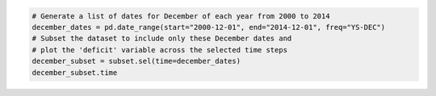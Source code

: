 .. code:: ipython3

    # Generate a list of dates for December of each year from 2000 to 2014
    december_dates = pd.date_range(start="2000-12-01", end="2014-12-01", freq="YS-DEC")
    # Subset the dataset to include only these December dates and
    # plot the 'deficit' variable across the selected time steps
    december_subset = subset.sel(time=december_dates)
    december_subset.time

.. raw:: html

    <div><svg style="position: absolute; width: 0; height: 0; overflow: hidden">
    <defs>
    <symbol id="icon-database" viewBox="0 0 32 32">
    <path d="M16 0c-8.837 0-16 2.239-16 5v4c0 2.761 7.163 5 16 5s16-2.239 16-5v-4c0-2.761-7.163-5-16-5z"></path>
    <path d="M16 17c-8.837 0-16-2.239-16-5v6c0 2.761 7.163 5 16 5s16-2.239 16-5v-6c0 2.761-7.163 5-16 5z"></path>
    <path d="M16 26c-8.837 0-16-2.239-16-5v6c0 2.761 7.163 5 16 5s16-2.239 16-5v-6c0 2.761-7.163 5-16 5z"></path>
    </symbol>
    <symbol id="icon-file-text2" viewBox="0 0 32 32">
    <path d="M28.681 7.159c-0.694-0.947-1.662-2.053-2.724-3.116s-2.169-2.030-3.116-2.724c-1.612-1.182-2.393-1.319-2.841-1.319h-15.5c-1.378 0-2.5 1.121-2.5 2.5v27c0 1.378 1.122 2.5 2.5 2.5h23c1.378 0 2.5-1.122 2.5-2.5v-19.5c0-0.448-0.137-1.23-1.319-2.841zM24.543 5.457c0.959 0.959 1.712 1.825 2.268 2.543h-4.811v-4.811c0.718 0.556 1.584 1.309 2.543 2.268zM28 29.5c0 0.271-0.229 0.5-0.5 0.5h-23c-0.271 0-0.5-0.229-0.5-0.5v-27c0-0.271 0.229-0.5 0.5-0.5 0 0 15.499-0 15.5 0v7c0 0.552 0.448 1 1 1h7v19.5z"></path>
    <path d="M23 26h-14c-0.552 0-1-0.448-1-1s0.448-1 1-1h14c0.552 0 1 0.448 1 1s-0.448 1-1 1z"></path>
    <path d="M23 22h-14c-0.552 0-1-0.448-1-1s0.448-1 1-1h14c0.552 0 1 0.448 1 1s-0.448 1-1 1z"></path>
    <path d="M23 18h-14c-0.552 0-1-0.448-1-1s0.448-1 1-1h14c0.552 0 1 0.448 1 1s-0.448 1-1 1z"></path>
    </symbol>
    </defs>
    </svg>
    <style>/* CSS stylesheet for displaying xarray objects in jupyterlab.
     *
     */
    
    :root {
      --xr-font-color0: var(--jp-content-font-color0, rgba(0, 0, 0, 1));
      --xr-font-color2: var(--jp-content-font-color2, rgba(0, 0, 0, 0.54));
      --xr-font-color3: var(--jp-content-font-color3, rgba(0, 0, 0, 0.38));
      --xr-border-color: var(--jp-border-color2, #e0e0e0);
      --xr-disabled-color: var(--jp-layout-color3, #bdbdbd);
      --xr-background-color: var(--jp-layout-color0, white);
      --xr-background-color-row-even: var(--jp-layout-color1, white);
      --xr-background-color-row-odd: var(--jp-layout-color2, #eeeeee);
    }
    
    html[theme=dark],
    html[data-theme=dark],
    body[data-theme=dark],
    body.vscode-dark {
      --xr-font-color0: rgba(255, 255, 255, 1);
      --xr-font-color2: rgba(255, 255, 255, 0.54);
      --xr-font-color3: rgba(255, 255, 255, 0.38);
      --xr-border-color: #1F1F1F;
      --xr-disabled-color: #515151;
      --xr-background-color: #111111;
      --xr-background-color-row-even: #111111;
      --xr-background-color-row-odd: #313131;
    }
    
    .xr-wrap {
      display: block !important;
      min-width: 300px;
      max-width: 700px;
    }
    
    .xr-text-repr-fallback {
      /* fallback to plain text repr when CSS is not injected (untrusted notebook) */
      display: none;
    }
    
    .xr-header {
      padding-top: 6px;
      padding-bottom: 6px;
      margin-bottom: 4px;
      border-bottom: solid 1px var(--xr-border-color);
    }
    
    .xr-header > div,
    .xr-header > ul {
      display: inline;
      margin-top: 0;
      margin-bottom: 0;
    }
    
    .xr-obj-type,
    .xr-array-name {
      margin-left: 2px;
      margin-right: 10px;
    }
    
    .xr-obj-type {
      color: var(--xr-font-color2);
    }
    
    .xr-sections {
      padding-left: 0 !important;
      display: grid;
      grid-template-columns: 150px auto auto 1fr 0 20px 0 20px;
    }
    
    .xr-section-item {
      display: contents;
    }
    
    .xr-section-item input {
      display: inline-block;
      opacity: 0;
    }
    
    .xr-section-item input + label {
      color: var(--xr-disabled-color);
    }
    
    .xr-section-item input:enabled + label {
      cursor: pointer;
      color: var(--xr-font-color2);
    }
    
    .xr-section-item input:focus + label {
      border: 2px solid var(--xr-font-color0);
    }
    
    .xr-section-item input:enabled + label:hover {
      color: var(--xr-font-color0);
    }
    
    .xr-section-summary {
      grid-column: 1;
      color: var(--xr-font-color2);
      font-weight: 500;
    }
    
    .xr-section-summary > span {
      display: inline-block;
      padding-left: 0.5em;
    }
    
    .xr-section-summary-in:disabled + label {
      color: var(--xr-font-color2);
    }
    
    .xr-section-summary-in + label:before {
      display: inline-block;
      content: '►';
      font-size: 11px;
      width: 15px;
      text-align: center;
    }
    
    .xr-section-summary-in:disabled + label:before {
      color: var(--xr-disabled-color);
    }
    
    .xr-section-summary-in:checked + label:before {
      content: '▼';
    }
    
    .xr-section-summary-in:checked + label > span {
      display: none;
    }
    
    .xr-section-summary,
    .xr-section-inline-details {
      padding-top: 4px;
      padding-bottom: 4px;
    }
    
    .xr-section-inline-details {
      grid-column: 2 / -1;
    }
    
    .xr-section-details {
      display: none;
      grid-column: 1 / -1;
      margin-bottom: 5px;
    }
    
    .xr-section-summary-in:checked ~ .xr-section-details {
      display: contents;
    }
    
    .xr-array-wrap {
      grid-column: 1 / -1;
      display: grid;
      grid-template-columns: 20px auto;
    }
    
    .xr-array-wrap > label {
      grid-column: 1;
      vertical-align: top;
    }
    
    .xr-preview {
      color: var(--xr-font-color3);
    }
    
    .xr-array-preview,
    .xr-array-data {
      padding: 0 5px !important;
      grid-column: 2;
    }
    
    .xr-array-data,
    .xr-array-in:checked ~ .xr-array-preview {
      display: none;
    }
    
    .xr-array-in:checked ~ .xr-array-data,
    .xr-array-preview {
      display: inline-block;
    }
    
    .xr-dim-list {
      display: inline-block !important;
      list-style: none;
      padding: 0 !important;
      margin: 0;
    }
    
    .xr-dim-list li {
      display: inline-block;
      padding: 0;
      margin: 0;
    }
    
    .xr-dim-list:before {
      content: '(';
    }
    
    .xr-dim-list:after {
      content: ')';
    }
    
    .xr-dim-list li:not(:last-child):after {
      content: ',';
      padding-right: 5px;
    }
    
    .xr-has-index {
      font-weight: bold;
    }
    
    .xr-var-list,
    .xr-var-item {
      display: contents;
    }
    
    .xr-var-item > div,
    .xr-var-item label,
    .xr-var-item > .xr-var-name span {
      background-color: var(--xr-background-color-row-even);
      margin-bottom: 0;
    }
    
    .xr-var-item > .xr-var-name:hover span {
      padding-right: 5px;
    }
    
    .xr-var-list > li:nth-child(odd) > div,
    .xr-var-list > li:nth-child(odd) > label,
    .xr-var-list > li:nth-child(odd) > .xr-var-name span {
      background-color: var(--xr-background-color-row-odd);
    }
    
    .xr-var-name {
      grid-column: 1;
    }
    
    .xr-var-dims {
      grid-column: 2;
    }
    
    .xr-var-dtype {
      grid-column: 3;
      text-align: right;
      color: var(--xr-font-color2);
    }
    
    .xr-var-preview {
      grid-column: 4;
    }
    
    .xr-index-preview {
      grid-column: 2 / 5;
      color: var(--xr-font-color2);
    }
    
    .xr-var-name,
    .xr-var-dims,
    .xr-var-dtype,
    .xr-preview,
    .xr-attrs dt {
      white-space: nowrap;
      overflow: hidden;
      text-overflow: ellipsis;
      padding-right: 10px;
    }
    
    .xr-var-name:hover,
    .xr-var-dims:hover,
    .xr-var-dtype:hover,
    .xr-attrs dt:hover {
      overflow: visible;
      width: auto;
      z-index: 1;
    }
    
    .xr-var-attrs,
    .xr-var-data,
    .xr-index-data {
      display: none;
      background-color: var(--xr-background-color) !important;
      padding-bottom: 5px !important;
    }
    
    .xr-var-attrs-in:checked ~ .xr-var-attrs,
    .xr-var-data-in:checked ~ .xr-var-data,
    .xr-index-data-in:checked ~ .xr-index-data {
      display: block;
    }
    
    .xr-var-data > table {
      float: right;
    }
    
    .xr-var-name span,
    .xr-var-data,
    .xr-index-name div,
    .xr-index-data,
    .xr-attrs {
      padding-left: 25px !important;
    }
    
    .xr-attrs,
    .xr-var-attrs,
    .xr-var-data,
    .xr-index-data {
      grid-column: 1 / -1;
    }
    
    dl.xr-attrs {
      padding: 0;
      margin: 0;
      display: grid;
      grid-template-columns: 125px auto;
    }
    
    .xr-attrs dt,
    .xr-attrs dd {
      padding: 0;
      margin: 0;
      float: left;
      padding-right: 10px;
      width: auto;
    }
    
    .xr-attrs dt {
      font-weight: normal;
      grid-column: 1;
    }
    
    .xr-attrs dt:hover span {
      display: inline-block;
      background: var(--xr-background-color);
      padding-right: 10px;
    }
    
    .xr-attrs dd {
      grid-column: 2;
      white-space: pre-wrap;
      word-break: break-all;
    }
    
    .xr-icon-database,
    .xr-icon-file-text2,
    .xr-no-icon {
      display: inline-block;
      vertical-align: middle;
      width: 1em;
      height: 1.5em !important;
      stroke-width: 0;
      stroke: currentColor;
      fill: currentColor;
    }
    </style><pre class='xr-text-repr-fallback'>&lt;xarray.DataArray &#x27;time&#x27; (time: 15)&gt; Size: 120B
    2000-12-01 2001-12-01 2002-12-01 2003-12-01 ... 2012-12-01 2013-12-01 2014-12-01
    Coordinates: (1)</pre><div class='xr-wrap' style='display:none'><div class='xr-header'><div class='xr-obj-type'>xarray.DataArray</div><div class='xr-array-name'>'time'</div><ul class='xr-dim-list'><li><span class='xr-has-index'>time</span>: 15</li></ul></div><ul class='xr-sections'><li class='xr-section-item'><div class='xr-array-wrap'><input id='section-21ba0f7e-5ba3-412f-8d73-dd681089cacf' class='xr-array-in' type='checkbox' ><label for='section-21ba0f7e-5ba3-412f-8d73-dd681089cacf' title='Show/hide data repr'><svg class='icon xr-icon-database'><use xlink:href='#icon-database'></use></svg></label><div class='xr-array-preview xr-preview'><span>2000-12-01 2001-12-01 2002-12-01 ... 2012-12-01 2013-12-01 2014-12-01</span></div><div class='xr-array-data'><pre>array([&#x27;2000-12-01T00:00:00.000000000&#x27;, &#x27;2001-12-01T00:00:00.000000000&#x27;,
           &#x27;2002-12-01T00:00:00.000000000&#x27;, &#x27;2003-12-01T00:00:00.000000000&#x27;,
           &#x27;2004-12-01T00:00:00.000000000&#x27;, &#x27;2005-12-01T00:00:00.000000000&#x27;,
           &#x27;2006-12-01T00:00:00.000000000&#x27;, &#x27;2007-12-01T00:00:00.000000000&#x27;,
           &#x27;2008-12-01T00:00:00.000000000&#x27;, &#x27;2009-12-01T00:00:00.000000000&#x27;,
           &#x27;2010-12-01T00:00:00.000000000&#x27;, &#x27;2011-12-01T00:00:00.000000000&#x27;,
           &#x27;2012-12-01T00:00:00.000000000&#x27;, &#x27;2013-12-01T00:00:00.000000000&#x27;,
           &#x27;2014-12-01T00:00:00.000000000&#x27;], dtype=&#x27;datetime64[ns]&#x27;)</pre></div></div></li><li class='xr-section-item'><input id='section-8861ccb9-951d-4156-acfb-04ffc6fad00f' class='xr-section-summary-in' type='checkbox'  ><label for='section-8861ccb9-951d-4156-acfb-04ffc6fad00f' class='xr-section-summary' >Coordinates: <span>(1)</span></label><div class='xr-section-inline-details'></div><div class='xr-section-details'><ul class='xr-var-list'><li class='xr-var-item'><div class='xr-var-name'><span class='xr-has-index'>time</span></div><div class='xr-var-dims'>(time)</div><div class='xr-var-dtype'>datetime64[ns]</div><div class='xr-var-preview xr-preview'>2000-12-01 ... 2014-12-01</div><input id='attrs-45ecc5e9-c4a7-4a3b-8c3a-bef3c994303c' class='xr-var-attrs-in' type='checkbox' disabled><label for='attrs-45ecc5e9-c4a7-4a3b-8c3a-bef3c994303c' title='Show/Hide attributes'><svg class='icon xr-icon-file-text2'><use xlink:href='#icon-file-text2'></use></svg></label><input id='data-0856f044-6c8b-43bc-916a-627e68904fb9' class='xr-var-data-in' type='checkbox'><label for='data-0856f044-6c8b-43bc-916a-627e68904fb9' title='Show/Hide data repr'><svg class='icon xr-icon-database'><use xlink:href='#icon-database'></use></svg></label><div class='xr-var-attrs'><dl class='xr-attrs'></dl></div><div class='xr-var-data'><pre>array([&#x27;2000-12-01T00:00:00.000000000&#x27;, &#x27;2001-12-01T00:00:00.000000000&#x27;,
           &#x27;2002-12-01T00:00:00.000000000&#x27;, &#x27;2003-12-01T00:00:00.000000000&#x27;,
           &#x27;2004-12-01T00:00:00.000000000&#x27;, &#x27;2005-12-01T00:00:00.000000000&#x27;,
           &#x27;2006-12-01T00:00:00.000000000&#x27;, &#x27;2007-12-01T00:00:00.000000000&#x27;,
           &#x27;2008-12-01T00:00:00.000000000&#x27;, &#x27;2009-12-01T00:00:00.000000000&#x27;,
           &#x27;2010-12-01T00:00:00.000000000&#x27;, &#x27;2011-12-01T00:00:00.000000000&#x27;,
           &#x27;2012-12-01T00:00:00.000000000&#x27;, &#x27;2013-12-01T00:00:00.000000000&#x27;,
           &#x27;2014-12-01T00:00:00.000000000&#x27;], dtype=&#x27;datetime64[ns]&#x27;)</pre></div></li></ul></div></li><li class='xr-section-item'><input id='section-abf6f80f-5512-4cb2-82a3-f3e81906386b' class='xr-section-summary-in' type='checkbox'  ><label for='section-abf6f80f-5512-4cb2-82a3-f3e81906386b' class='xr-section-summary' >Indexes: <span>(1)</span></label><div class='xr-section-inline-details'></div><div class='xr-section-details'><ul class='xr-var-list'><li class='xr-var-item'><div class='xr-index-name'><div>time</div></div><div class='xr-index-preview'>PandasIndex</div><div></div><input id='index-b49f0706-68b5-4f84-af5d-971925de298d' class='xr-index-data-in' type='checkbox'/><label for='index-b49f0706-68b5-4f84-af5d-971925de298d' title='Show/Hide index repr'><svg class='icon xr-icon-database'><use xlink:href='#icon-database'></use></svg></label><div class='xr-index-data'><pre>PandasIndex(DatetimeIndex([&#x27;2000-12-01&#x27;, &#x27;2001-12-01&#x27;, &#x27;2002-12-01&#x27;, &#x27;2003-12-01&#x27;,
                   &#x27;2004-12-01&#x27;, &#x27;2005-12-01&#x27;, &#x27;2006-12-01&#x27;, &#x27;2007-12-01&#x27;,
                   &#x27;2008-12-01&#x27;, &#x27;2009-12-01&#x27;, &#x27;2010-12-01&#x27;, &#x27;2011-12-01&#x27;,
                   &#x27;2012-12-01&#x27;, &#x27;2013-12-01&#x27;, &#x27;2014-12-01&#x27;],
                  dtype=&#x27;datetime64[ns]&#x27;, name=&#x27;time&#x27;, freq=None))</pre></div></li></ul></div></li><li class='xr-section-item'><input id='section-f5a074b9-691e-4ffc-a4d0-9890b623b2ad' class='xr-section-summary-in' type='checkbox' disabled ><label for='section-f5a074b9-691e-4ffc-a4d0-9890b623b2ad' class='xr-section-summary'  title='Expand/collapse section'>Attributes: <span>(0)</span></label><div class='xr-section-inline-details'></div><div class='xr-section-details'><dl class='xr-attrs'></dl></div></li></ul></div></div>
